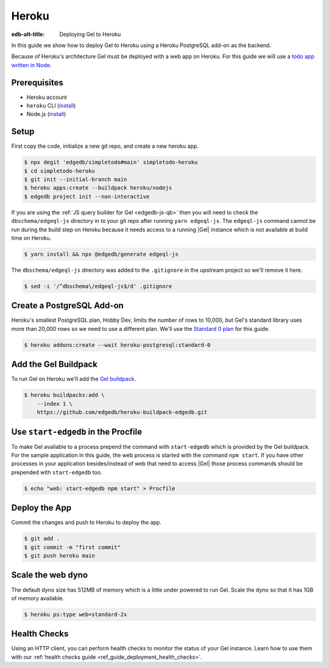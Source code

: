 .. _ref_guide_deployment_heroku:

======
Heroku
======

:edb-alt-title: Deploying Gel to Heroku

In this guide we show how to deploy Gel to Heroku using a Heroku PostgreSQL
add-on as the backend.

Because of Heroku's architecture Gel must be deployed with a web app on
Heroku. For this guide we will use a `todo app written in Node <todo-repo_>`_.

.. _todo-repo: https://github.com/edgedb/simpletodo/tree/main


Prerequisites
=============

* Heroku account
* ``heroku`` CLI (`install <heroku-cli-install_>`_)
* Node.js (`install <nodejs-install_>`_)

.. _heroku-cli-install: https://devcenter.heroku.com/articles/heroku-cli
.. _nodejs-install:
   https://docs.npmjs.com
   /downloading-and-installing-node-js-and-npm
   #using-a-node-version-manager-to-install-node-js-and-npm


Setup
=====

First copy the code, initialize a new git repo, and create a new heroku app.

.. code-block:: bash

   $ npx degit 'edgedb/simpletodo#main' simpletodo-heroku
   $ cd simpletodo-heroku
   $ git init --initial-branch main
   $ heroku apps:create --buildpack heroku/nodejs
   $ edgedb project init --non-interactive

If you are using the :ref:`JS query builder for Gel <edgedb-js-qb>` then
you will need to check the ``dbschema/edgeql-js`` directory in to your git
repo after running ``yarn edgeql-js``. The ``edgeql-js`` command cannot be
run during the build step on Heroku because it needs access to a running
|Gel| instance which is not available at build time on Heroku.

.. code-block:: bash

   $ yarn install && npx @edgedb/generate edgeql-js

The ``dbschema/edgeql-js`` directory was added to the ``.gitignore`` in the
upstream project so we'll remove it here.

.. code-block:: bash

   $ sed -i '/^dbschema\/edgeql-js$/d' .gitignore


Create a PostgreSQL Add-on
==========================

Heroku's smallest PostgreSQL plan, Hobby Dev, limits the number of rows to
10,000, but Gel's standard library uses more than 20,000 rows so we need to
use a different plan. We'll use the `Standard 0 plan <postgres-plans_>`_ for
this guide.

.. _postgres-plans: https://devcenter.heroku.com/articles/heroku-postgres-plans

.. code-block:: bash

   $ heroku addons:create --wait heroku-postgresql:standard-0


Add the Gel Buildpack
=====================

To run Gel on Heroku we'll add the `Gel buildpack <buildpack_>`_.

.. _buildpack: https://github.com/edgedb/heroku-buildpack-edgedb

.. code-block:: bash

   $ heroku buildpacks:add \
       --index 1 \
       https://github.com/edgedb/heroku-buildpack-edgedb.git


Use ``start-edgedb`` in the Procfile
====================================

To make Gel available to a process prepend the command with ``start-edgedb``
which is provided by the Gel buildpack. For the sample application in this
guide, the web process is started with the command ``npm start``. If you have
other processes in your application besides/instead of web that need to access
|Gel| those process commands should be prepended with ``start-edgedb`` too.

.. code-block:: bash

   $ echo "web: start-edgedb npm start" > Procfile


Deploy the App
==============

Commit the changes and push to Heroku to deploy the app.

.. code-block:: bash

   $ git add .
   $ git commit -m "first commit"
   $ git push heroku main


Scale the web dyno
==================

The default dyno size has 512MB of memory which is a little under powered to
run Gel. Scale the dyno so that it has 1GB of memory available.

.. code-block:: bash

   $ heroku ps:type web=standard-2x

Health Checks
=============

Using an HTTP client, you can perform health checks to monitor the status of
your Gel instance. Learn how to use them with our :ref:`health checks guide
<ref_guide_deployment_health_checks>`.
